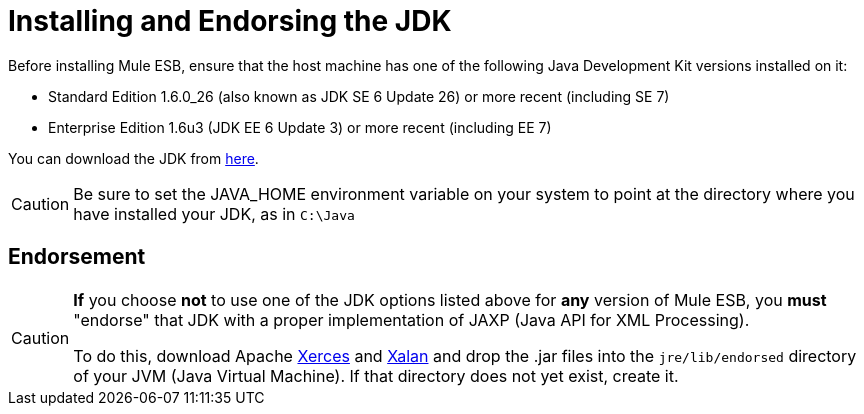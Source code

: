 = Installing and Endorsing the JDK

Before installing Mule ESB, ensure that the host machine has one of the following Java Development Kit versions installed on it:

* Standard Edition 1.6.0_26 (also known as JDK SE 6 Update 26) or more recent (including SE 7)
* Enterprise Edition 1.6u3 (JDK EE 6 Update 3) or more recent (including EE 7)

You can download the JDK from http://www.oracle.com/technetwork/java/javase/downloads/index.html[here].

[CAUTION]
Be sure to set the JAVA_HOME environment variable on your system to point at the directory where you have installed your JDK, as in `C:\Java`

== Endorsement

[CAUTION]
====
*If* you choose *not* to use one of the JDK options listed above for *any* version of Mule ESB, you *must* "endorse" that JDK with a proper implementation of JAXP (Java API for XML Processing).

To do this, download Apache http://xerces.apache.org/xerces2-j[Xerces] and http://xml.apache.org/xalan-j[Xalan] and drop the .jar files into the `jre/lib/endorsed` directory of your JVM (Java Virtual Machine). If that directory does not yet exist, create it.
====
